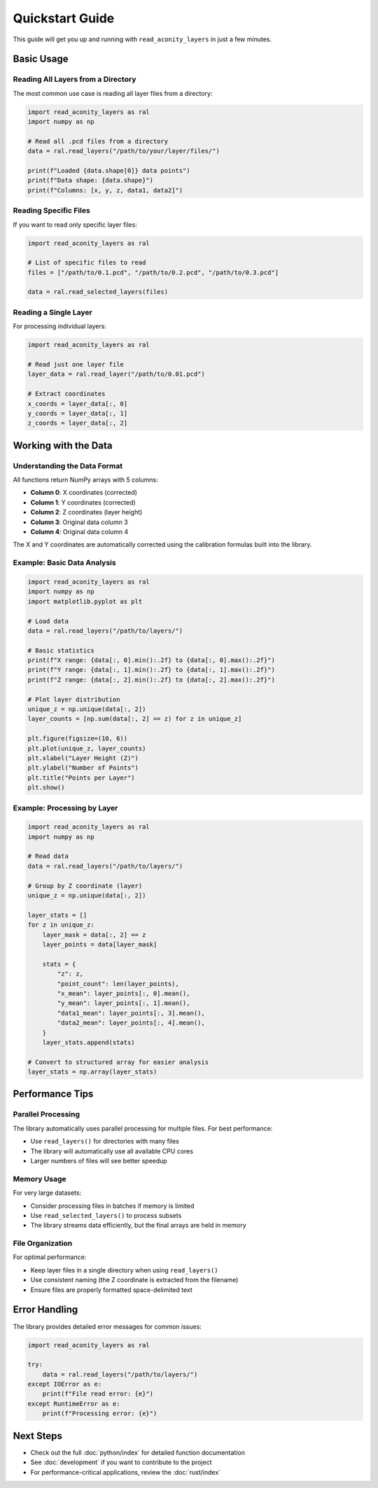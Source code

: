 ##################
 Quickstart Guide
##################

This guide will get you up and running with ``read_aconity_layers`` in
just a few minutes.

*************
 Basic Usage
*************

Reading All Layers from a Directory
===================================

The most common use case is reading all layer files from a directory:

.. code:: python

   import read_aconity_layers as ral
   import numpy as np

   # Read all .pcd files from a directory
   data = ral.read_layers("/path/to/your/layer/files/")

   print(f"Loaded {data.shape[0]} data points")
   print(f"Data shape: {data.shape}")
   print(f"Columns: [x, y, z, data1, data2]")

Reading Specific Files
======================

If you want to read only specific layer files:

.. code:: python

   import read_aconity_layers as ral

   # List of specific files to read
   files = ["/path/to/0.1.pcd", "/path/to/0.2.pcd", "/path/to/0.3.pcd"]

   data = ral.read_selected_layers(files)

Reading a Single Layer
======================

For processing individual layers:

.. code:: python

   import read_aconity_layers as ral

   # Read just one layer file
   layer_data = ral.read_layer("/path/to/0.01.pcd")

   # Extract coordinates
   x_coords = layer_data[:, 0]
   y_coords = layer_data[:, 1]
   z_coords = layer_data[:, 2]

***********************
 Working with the Data
***********************

Understanding the Data Format
=============================

All functions return NumPy arrays with 5 columns:

-  **Column 0**: X coordinates (corrected)
-  **Column 1**: Y coordinates (corrected)
-  **Column 2**: Z coordinates (layer height)
-  **Column 3**: Original data column 3
-  **Column 4**: Original data column 4

The X and Y coordinates are automatically corrected using the
calibration formulas built into the library.

Example: Basic Data Analysis
============================

.. code:: python

   import read_aconity_layers as ral
   import numpy as np
   import matplotlib.pyplot as plt

   # Load data
   data = ral.read_layers("/path/to/layers/")

   # Basic statistics
   print(f"X range: {data[:, 0].min():.2f} to {data[:, 0].max():.2f}")
   print(f"Y range: {data[:, 1].min():.2f} to {data[:, 1].max():.2f}")
   print(f"Z range: {data[:, 2].min():.2f} to {data[:, 2].max():.2f}")

   # Plot layer distribution
   unique_z = np.unique(data[:, 2])
   layer_counts = [np.sum(data[:, 2] == z) for z in unique_z]

   plt.figure(figsize=(10, 6))
   plt.plot(unique_z, layer_counts)
   plt.xlabel("Layer Height (Z)")
   plt.ylabel("Number of Points")
   plt.title("Points per Layer")
   plt.show()

Example: Processing by Layer
============================

.. code:: python

   import read_aconity_layers as ral
   import numpy as np

   # Read data
   data = ral.read_layers("/path/to/layers/")

   # Group by Z coordinate (layer)
   unique_z = np.unique(data[:, 2])

   layer_stats = []
   for z in unique_z:
       layer_mask = data[:, 2] == z
       layer_points = data[layer_mask]

       stats = {
           "z": z,
           "point_count": len(layer_points),
           "x_mean": layer_points[:, 0].mean(),
           "y_mean": layer_points[:, 1].mean(),
           "data1_mean": layer_points[:, 3].mean(),
           "data2_mean": layer_points[:, 4].mean(),
       }
       layer_stats.append(stats)

   # Convert to structured array for easier analysis
   layer_stats = np.array(layer_stats)

******************
 Performance Tips
******************

Parallel Processing
===================

The library automatically uses parallel processing for multiple files.
For best performance:

-  Use ``read_layers()`` for directories with many files
-  The library will automatically use all available CPU cores
-  Larger numbers of files will see better speedup

Memory Usage
============

For very large datasets:

-  Consider processing files in batches if memory is limited
-  Use ``read_selected_layers()`` to process subsets
-  The library streams data efficiently, but the final arrays are held
   in memory

File Organization
=================

For optimal performance:

-  Keep layer files in a single directory when using ``read_layers()``
-  Use consistent naming (the Z coordinate is extracted from the
   filename)
-  Ensure files are properly formatted space-delimited text

****************
 Error Handling
****************

The library provides detailed error messages for common issues:

.. code:: python

   import read_aconity_layers as ral

   try:
       data = ral.read_layers("/path/to/layers/")
   except IOError as e:
       print(f"File read error: {e}")
   except RuntimeError as e:
       print(f"Processing error: {e}")

************
 Next Steps
************

-  Check out the full :doc:`python/index` for detailed function
   documentation
-  See :doc:`development` if you want to contribute to the project
-  For performance-critical applications, review the :doc:`rust/index`
